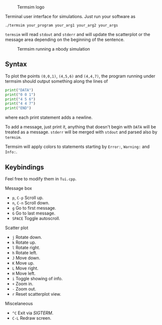   #+CAPTION: Termsim logo
  [[./logo.png]]


  Terminal user interface for simulations. Just run your software as

  #+BEGIN_SRC
  ./termsim your_program your_arg1 your_arg2 your_args
  #+END_SRC

  ~termsim~ will read ~stdout~ and ~stderr~ and will update the
  scatterplot or the message area depending on the beginning of the
  sentence.

  #+CAPTION: Termsim running a nbody simulation
  [[./sample.png]]


** Syntax

   To plot the points ~(0,0,1)~, ~(4,5,6)~ and ~(4,4,7)~, the program
   running under termsim should output something along the lines of

   #+BEGIN_SRC python
    print("DATA")
    print("0 0 1")
    print("4 5 6")
    print("4 4 7")
    print("END")
   #+END_SRC

   where each print statement adds a newline.

   To add a message, just print it, anything that doesn't begin with
   ~DATA~ will be treated as a message. ~stderr~ will be merged with
   ~stdout~ and parsed also by ~termsim~.

   Termsim will apply colors to statements starting by ~Error:~,
   ~Warning:~ and ~Info:~.


** Keybindings

   Feel free to modify them in ~Tui.cpp~.

**** Message box

        - ~p~, ~C-p~ Scroll up.
        - ~n~, ~C-n~ Scroll down.
        - ~g~ Go to first message.
        - ~G~ Go to last message.
        - ~SPACE~ Toggle autoscroll.

**** Scatter plot

        - ~j~ Rotate down.
        - ~k~ Rotate up.
        - ~l~ Rotate right.
        - ~h~ Rotate left.
        - ~J~ Move down.
        - ~K~ Move up.
        - ~L~ Move right.
        - ~H~ Move left.
        - ~i~ Toggle showing of info.
        - ~+~ Zoom in.
        - ~-~ Zoom out.
        - ~r~ Reset scatterplot view.

**** Miscelaneous

        - ~^C~ Exit via /SIGTERM/.
        - ~C-L~ Redraw screen.
